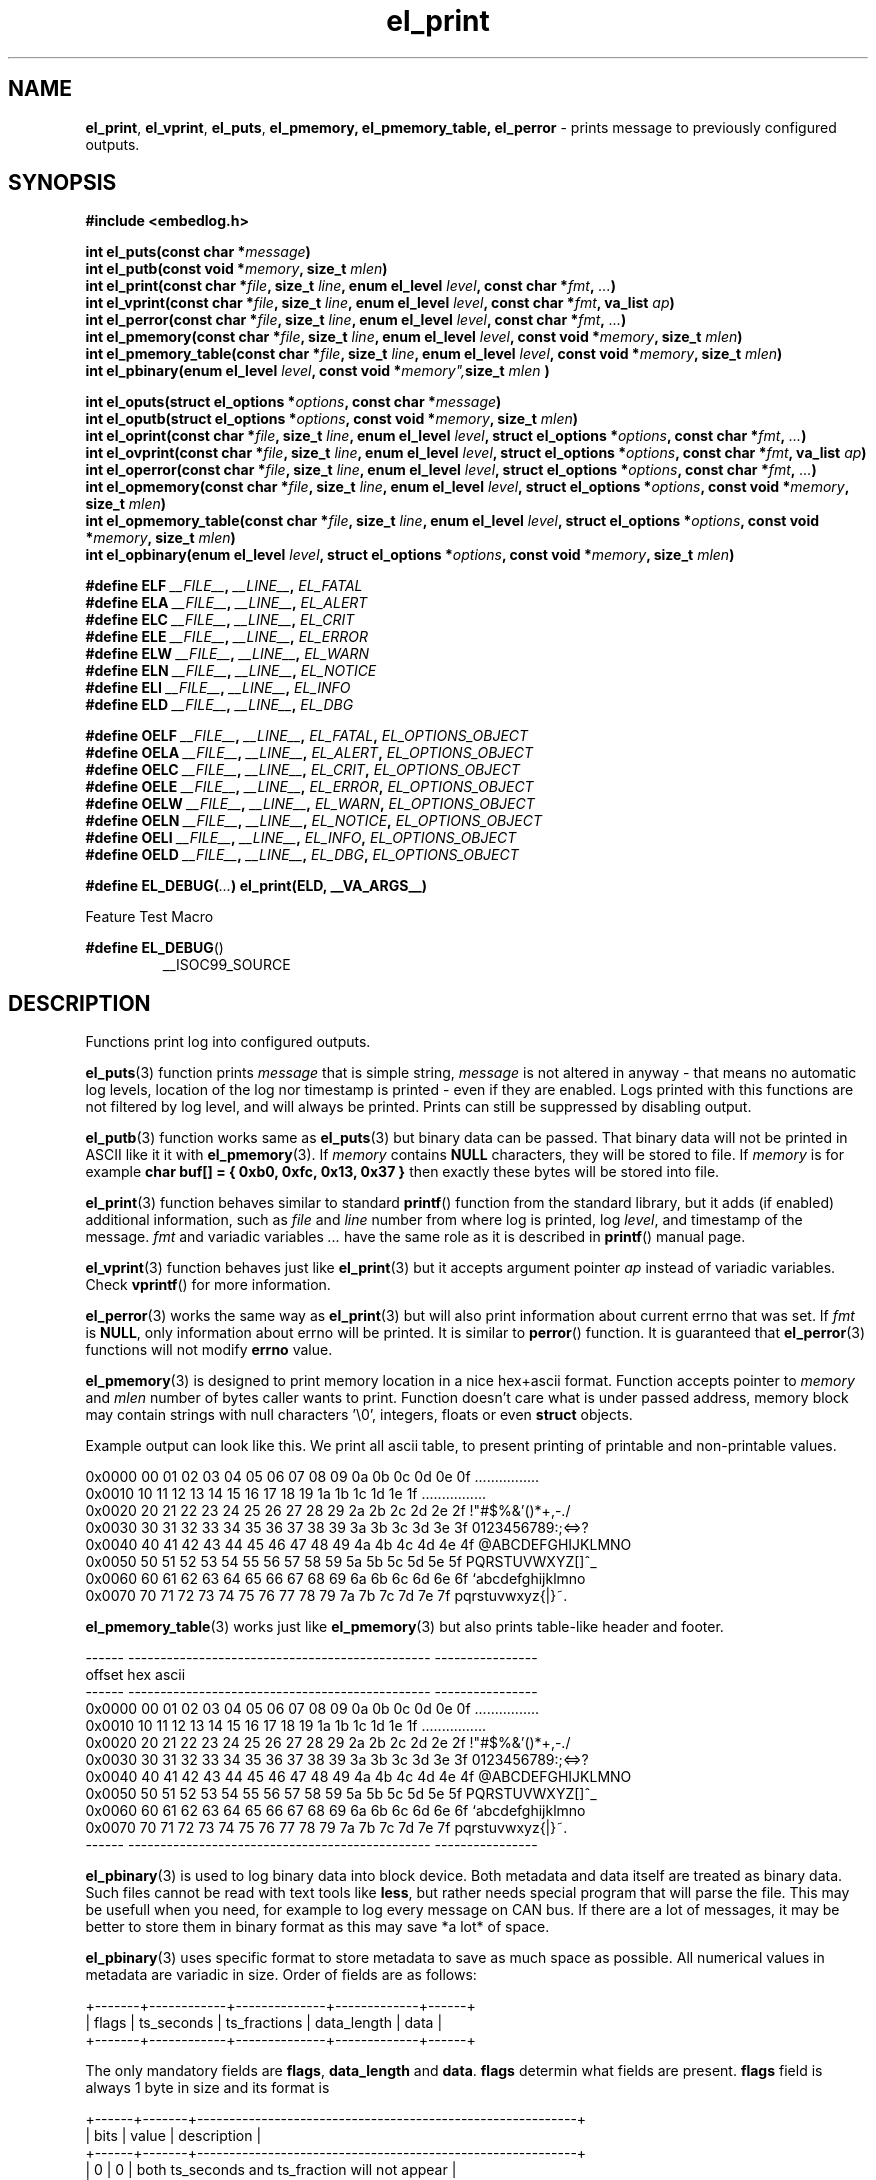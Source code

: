 .TH "el_print" "3" " 9 June 2019 (v0.4.1)" "bofc.pl"
.SH NAME
.PP
.BR el_print ,
.BR el_vprint ,
.BR el_puts ,
.BR el_pmemory,
.BR el_pmemory_table,
.B el_perror
- prints message to previously configured outputs.
.SH SYNOPSIS
.PP
.B "#include <embedlog.h>"
.PP
.BI "int el_puts(const char *" message ")"
.br
.BI "int el_putb(const void *" memory ", size_t " mlen ")"
.br
.BI "int el_print(const char *" file ", size_t " line ", \
enum el_level " level ", const char *" fmt ", " ... ")"
.br
.BI "int el_vprint(const char *" file ", size_t " line ", \
enum el_level " level ", const char *" fmt ", va_list " ap ")"
.br
.BI "int el_perror(const char *" file ", size_t " line ", \
enum el_level " level ", const char *" fmt ", " ... ")"
.br
.BI "int el_pmemory(const char *" file ", size_t " line ", \
enum el_level " level ", const void *" memory ", size_t " mlen ")
.br
.BI "int el_pmemory_table(const char *" file ", size_t " line ", \
enum el_level " level ", const void *" memory ", size_t " mlen ")
.br
.BI "int el_pbinary(enum el_level " level ", const void *" memory", \
size_t " mlen ")
.PP
.BI "int el_oputs(struct el_options *" options ", const char *" message ")"
.br
.BI "int el_oputb(struct el_options *" options ", const void *" memory ", \
size_t " mlen ")"
.br
.BI "int el_oprint(const char *" file ", size_t " line ", \
enum el_level " level ", struct el_options *" options ", \
const char *" fmt ", " ... ")"
.br
.BI "int el_ovprint(const char *" file ", size_t " line ", \
enum el_level " level ", struct el_options *" options ", \
const char *" fmt ", va_list " ap ")"
.br
.BI "int el_operror(const char *" file ", size_t " line ", \
enum el_level " level ", struct el_options *" options ", \
const char *" fmt ", " ... ")"
.br
.BI "int el_opmemory(const char *" file ", size_t " line ", \
enum el_level " level ", struct el_options *" options ", \
const void *" memory ", size_t " mlen ")"
.br
.BI "int el_opmemory_table(const char *" file ", size_t " line ", \
enum el_level " level ", struct el_options *" options ", \
const void *" memory ", size_t " mlen ")"
.br
.BI "int el_opbinary(enum el_level " level ", struct el_options *" options ", \
const void *" memory ", size_t " mlen ")"
.PP
.BI "#define ELF " __FILE__ ", " __LINE__ ", " EL_FATAL
.br
.BI "#define ELA " __FILE__ ", " __LINE__ ", " EL_ALERT
.br
.BI "#define ELC " __FILE__ ", " __LINE__ ", " EL_CRIT
.br
.BI "#define ELE " __FILE__ ", " __LINE__ ", " EL_ERROR
.br
.BI "#define ELW " __FILE__ ", " __LINE__ ", " EL_WARN
.br
.BI "#define ELN " __FILE__ ", " __LINE__ ", " EL_NOTICE
.br
.BI "#define ELI " __FILE__ ", " __LINE__ ", " EL_INFO
.br
.BI "#define ELD " __FILE__ ", " __LINE__ ", " EL_DBG
.PP
.BI "#define OELF " __FILE__ ", " __LINE__ ", " EL_FATAL ", " EL_OPTIONS_OBJECT
.br
.BI "#define OELA " __FILE__ ", " __LINE__ ", " EL_ALERT ", " EL_OPTIONS_OBJECT
.br
.BI "#define OELC " __FILE__ ", " __LINE__ ", " EL_CRIT ", " EL_OPTIONS_OBJECT
.br
.BI "#define OELE " __FILE__ ", " __LINE__ ", " EL_ERROR ", " EL_OPTIONS_OBJECT
.br
.BI "#define OELW " __FILE__ ", " __LINE__ ", " EL_WARN ", " EL_OPTIONS_OBJECT
.br
.BI "#define OELN " __FILE__ ", " __LINE__ ", " EL_NOTICE ", " EL_OPTIONS_OBJECT
.br
.BI "#define OELI " __FILE__ ", " __LINE__ ", " EL_INFO ", " EL_OPTIONS_OBJECT
.br
.BI "#define OELD " __FILE__ ", " __LINE__ ", " EL_DBG ", " EL_OPTIONS_OBJECT
.PP
.BI "#define EL_DEBUG(" ... ") el_print(ELD, __VA_ARGS__)
.PP
Feature Test Macro
.PP
.BR "#define EL_DEBUG" ()
.RS
__ISOC99_SOURCE
.RE
.SH DESCRIPTION
.PP
Functions print log into configured outputs.
.PP
.BR el_puts (3)
function prints
.I message
that is simple string,
.I message
is not altered in anyway - that means no automatic log levels, location of the
log nor timestamp is printed - even if they are enabled.
Logs printed with this functions are not filtered by log level, and will always
be printed. Prints can still be suppressed by disabling output.
.PP
.BR el_putb (3)
function works same as
.BR el_puts (3)
but binary data can be passed.
That binary data will not be printed in ASCII like it it with
.BR el_pmemory (3).
If
.I memory
contains
.B NULL
characters, they will be stored to file.
If
.I memory
is for example
.B char buf[] = { 0xb0, 0xfc, 0x13, 0x37 }
then exactly these bytes will be stored into file.
.PP
.BR el_print (3)
function behaves similar to standard
.BR printf ()
function from the standard library, but it adds (if enabled) additional
information, such as
.I file
and
.I line
number from where log is printed, log
.IR level ,
and timestamp of the message.
.I fmt
and variadic variables
.I ...
have the same role as it is described in
.BR printf ()
manual page.
.PP
.BR el_vprint (3)
function behaves just like
.BR el_print (3)
but it accepts argument pointer
.I ap
instead of variadic variables.
Check
.BR vprintf ()
for more information.
.PP
.BR el_perror (3)
works the same way as
.BR el_print (3)
but will also print information about current errno that was set.
If
.I fmt
is
.BR NULL ,
only information about errno will be printed.
It is similar to
.BR perror ()
function.
It is guaranteed that
.BR el_perror (3)
functions will not modify
.B errno
value.
.PP
.BR el_pmemory (3)
is designed to print memory location in a nice hex+ascii format.
Function accepts pointer to
.I memory
and
.I mlen
number of bytes caller wants to print.
Function doesn't care what is under passed address, memory block may contain
strings with null characters '\\0', integers, floats or even
.B struct
objects.
.PP
Example output can look like this.
We print all ascii table, to present printing of printable and non-printable
values.
.PP
.nf
    0x0000  00 01 02 03 04 05 06 07 08 09 0a 0b 0c 0d 0e 0f  ................
    0x0010  10 11 12 13 14 15 16 17 18 19 1a 1b 1c 1d 1e 1f  ................
    0x0020  20 21 22 23 24 25 26 27 28 29 2a 2b 2c 2d 2e 2f   !"#$%&'()*+,-./
    0x0030  30 31 32 33 34 35 36 37 38 39 3a 3b 3c 3d 3e 3f  0123456789:;<=>?
    0x0040  40 41 42 43 44 45 46 47 48 49 4a 4b 4c 4d 4e 4f  @ABCDEFGHIJKLMNO
    0x0050  50 51 52 53 54 55 56 57 58 59 5a 5b 5c 5d 5e 5f  PQRSTUVWXYZ[\]^_
    0x0060  60 61 62 63 64 65 66 67 68 69 6a 6b 6c 6d 6e 6f  `abcdefghijklmno
    0x0070  70 71 72 73 74 75 76 77 78 79 7a 7b 7c 7d 7e 7f  pqrstuvwxyz{|}~.
.fi
.PP
.BR el_pmemory_table (3)
works just like
.BR el_pmemory (3)
but also prints table-like header and footer.
.PP
.nf
    ------  -----------------------------------------------  ----------------
    offset  hex                                              ascii
    ------  -----------------------------------------------  ----------------
    0x0000  00 01 02 03 04 05 06 07 08 09 0a 0b 0c 0d 0e 0f  ................
    0x0010  10 11 12 13 14 15 16 17 18 19 1a 1b 1c 1d 1e 1f  ................
    0x0020  20 21 22 23 24 25 26 27 28 29 2a 2b 2c 2d 2e 2f   !"#$%&'()*+,-./
    0x0030  30 31 32 33 34 35 36 37 38 39 3a 3b 3c 3d 3e 3f  0123456789:;<=>?
    0x0040  40 41 42 43 44 45 46 47 48 49 4a 4b 4c 4d 4e 4f  @ABCDEFGHIJKLMNO
    0x0050  50 51 52 53 54 55 56 57 58 59 5a 5b 5c 5d 5e 5f  PQRSTUVWXYZ[\]^_
    0x0060  60 61 62 63 64 65 66 67 68 69 6a 6b 6c 6d 6e 6f  `abcdefghijklmno
    0x0070  70 71 72 73 74 75 76 77 78 79 7a 7b 7c 7d 7e 7f  pqrstuvwxyz{|}~.
    ------  -----------------------------------------------  ----------------
.fi
.PP
.BR el_pbinary (3)
is used to log binary data into block device.
Both metadata and data itself are treated as binary data.
Such files cannot be read with text tools like
.BR less ,
but rather needs special program that will parse the file.
This may be usefull when you need, for example to log every message on CAN bus.
If there are a lot of messages, it may be better to store them in binary format
as this may save *a lot* of space.
.PP
.BR el_pbinary (3)
uses specific format to store metadata to save as much space as possible.
All numerical values in metadata are variadic in size. Order of fields are as
follows:
.PP
.nf
    +-------+------------+--------------+-------------+------+
    | flags | ts_seconds | ts_fractions | data_length | data |
    +-------+------------+--------------+-------------+------+
.fi
.PP
The only mandatory fields are
.BR flags ", " data_length " and " data .
.B flags
determin what fields are present.
.B flags
field is always 1 byte in size and its format is
.PP
.nf
    +------+-------+-----------------------------------------------------------+
    | bits | value | description                                               |
    +------+-------+-----------------------------------------------------------+
    |    0 |   0   | both ts_seconds and ts_fraction will not appear           |
    |      +-------+-----------------------------------------------------------+
    |      |   1   | at least ts_seconds will appear, ts_fraction appearance   |
    |      |       | depends on 1..2 bits values                               |
    +------+-------+-----------------------------------------------------------+
    | 1..2 |   0   | ts_fractions will not appear                              |
    |      +-------+-----------------------------------------------------------+
    |      |   1   | ts_fractions will hold milliseconds value                 |
    |      +-------+-----------------------------------------------------------+
    |      |   2   | ts_fractions will hold microseconds value                 |
    |      +-------+-----------------------------------------------------------+
    |      |   3   | ts_fractions will hold nanoseconds value                  |
    +------+-------+-----------------------------------------------------------+
    | 3..5 |  0..7 | severity of the log, 0 is the highest and 7 is the lowest |
    +------+-------+-----------------------------------------------------------+
    | 6..7 |  0..3 | reserved                                                  |
    +------+-------+-----------------------------------------------------------+
.fi
.PP
.BR ts_seconds ", " ts_fractions " and " data_length
are numerical values with dynamic size.
Each byte of a numerical value can hold number up to 127 and oldest bit is used
as continuation bit, if that bit is set, program should treat next byte as next
part of the same numerical value.
Below is table with example decimal values and it's encoded counterpart.
.PP
.nf
    +---------------+--------------------------+
    | decimal value | encoded hex value        |
    +---------------+--------------------------+
    |             0 | 0x00                     |
    |             1 | 0x01                     |
    |             2 | 0x02                     |
    |           127 | 0x7f                     |
    |           128 | 0x80 0x01                |
    |           129 | 0x81 0x01                |
    |           255 | 0xff 0x01                |
    |           256 | 0x80 0x02                |
    |           257 | 0x81 0x02                |
    |         16383 | 0xff 0x7f                |
    |         16384 | 0x80 0x80 0x01           |
    |         16385 | 0x81 0x80 0x01           |
    |     438478374 | 0xa6 0xcc 0x8a 0xd1 0x01 |
    |    2147483647 | 0xff 0xff 0xff 0xff 0x07 |
    |    4294967295 | 0xff 0xff 0xff 0xff 0x0f |
    +---------------+--------------------------+
.fi
.PP
Encoded number are always
.BR little-endian ,
that is first byte is always the least significant byte.
.PP
.B data
is be whatever you want of any size.
.BR el_pbinary (3)
uses only timestamp and log level, rest of the options are simply ignores.
.PP
.BR el_print (3),
.BR el_vprint (3),
.BR el_perror (3),
.BR el_pmemory_table (3)
and
.BR el_pmemory (3)
are filtered based on their
.IR level .
.PP
All of above functions have their counterpart that also accepts custom
.I options
object.
This is useful if we want for example, print logs into one file, and program
queries into another.
It can also be used to print every level into different file.
.PP
When user defines
.B EL_OPTIONS_OBJECT
macros with
.B OEL*
can be used to save yourself the trouble to type
.B &opt_obj
each time.
This macro should be defined to what normally would be passed to
.B el_oprint
functions familly.
It usually is used with
.B extern
keyword like
.PP
.nf
    extern struct el_options   log_foobar;
    #define EL_OPTIONS_OBJECT &log_foobar
.fi
.PP
It is real pain in the ass to provide information about file in every print
function. For that matter very simple macros have been provided.
.PP
.RS
.BR ELF "    Fatal errors, usually precedes application crash"
.br
.BR ELA "    Alert, vey major error that should be fixed as soon as possible"
.br
.BR ELC "    Critical"
.br
.BR ELE "    Error"
.br
.BR ELW "    Warning"
.br
.BR ELN "    Normal log, but of high importance"
.br
.BR ELI "    Information message, shouldn't spam too much here"
.br
.BR ELD "    Debug messages, can spam as much as you'd like"
.RE
.PP
These macros comprese first 3 parameters
.IR file ,
.I line
and
.I level
into single, short parameter.
For example instead calling this
.PP
.nf
    el_print(__FILE__, __LINE__, EL_NOTICE, "notice message number %d", num);
.fi
.PP
you can simply call
.PP
.nf
    el_print(ELN, "notice message number %d", num);
.fi
.PP
This solution works both for
.B c89
and
.B c99
standards.
All side effects (like from calling function or incrementing variable in print
function call) will take effect always regardless of set logging level.
Also strings used in functions will be compiled and put into binary - always.
If user defines
.B NOFINFO
in his project, all
.B __FILE__
and
.B __LINE__
will be unconditionally set to
.B NULL
and
.B 0
and no file information will be printed - even if it was enabled with
.BR el_options (3).
.PP
If user has access to
.B c99
compiler, one can use
.B EL_DEBUG
for debuging messages only.
Later when application is compiled with NDEBUG, all side effects as well as
strings used will be stripped out from final binary - so no vital information
will be leaked in such way.
This is not possible on
.B c89
compiller due to absence of variadic variables in
preprocesor macros.
.SH RETURN VALUE
.PP
All functions return 0 when whole message has been successfuly printed to all
configured outputs.
If message couldn't be printed, it was printed only partially, or was not send
to at least one configured output -1 is returned.
Note that only one error is returned even if there was multiple errors.
.SH ERRORS
.PP
All functions may return one of these on error
.TP
.B EINVAL
Any of the input parameters is invalid.
.TP
.B EBADF
Loggig to file is enabled and filename was not set with
.B EL_FPATH
option
.TP
.B EBADF
Logging to file is enabled, file was opened sucessfuly, but log cannot be stored
into file.
This usually happen that file was unlinked from the file system and
.B embedlog
couldn't create new file again (no access to directory or directory doesn't
exist at all).
Log is lost, but
.B embedlog
will try to recreate log file everytime
.BR el_print (3)
is called.
.TP
.B ENODEV
All possible outputs are disabled
.PP
.BR el_print (3),
.BR el_vprint (3),
.BR el_perror (3),
.BR el_pmemory_table (3)
and
.BR el_pmemory (3)
may also return:
.TP
.B ERANGE
Message will not be logged as message log level is lower than configured one.
.TP
.B ENOBUFS
Message is bigger than
.B EL_LOG_MAX
and will be truncated.
.PP
When logging to file is enabled, all functions may also return errors
from
.BR fwrite ()
and if file rotation is enabled also from
.BR fopen ()
.SH SEE ALSO
.PP
.BR el_init (3),
.BR el_cleanup (3),
.BR el_overview (7),
.BR el_option (3),
.BR el_pmemory (3),
.BR el_pmemory_table (3),
.BR el_opmemory_table (3),
.BR el_ocleanup (3),
.BR el_ooption (3),
.BR el_opmemory (3).
